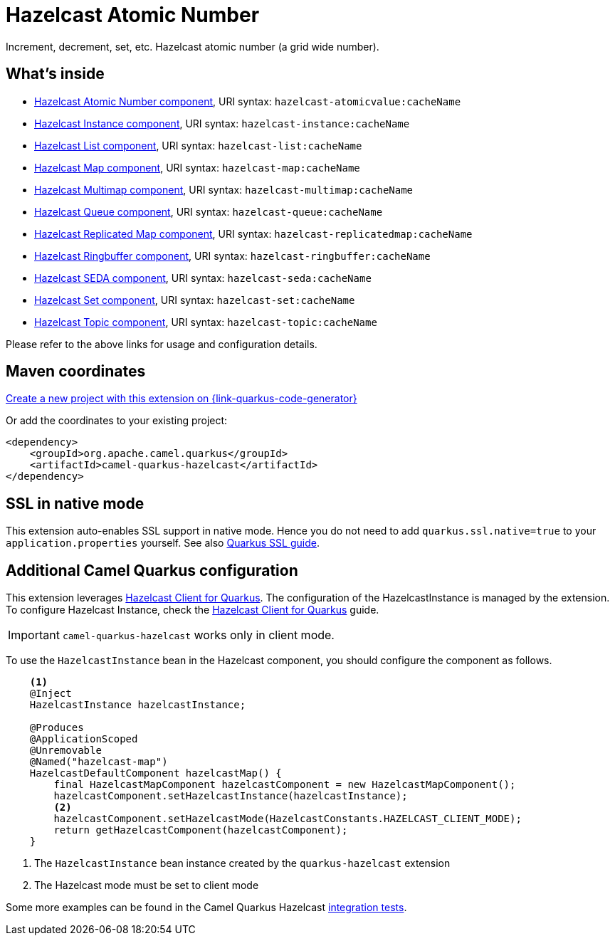 // Do not edit directly!
// This file was generated by camel-quarkus-maven-plugin:update-extension-doc-page
[id="extensions-hazelcast"]
= Hazelcast Atomic Number
:linkattrs:
:cq-artifact-id: camel-quarkus-hazelcast
:cq-native-supported: true
:cq-status: Stable
:cq-status-deprecation: Stable
:cq-description: Increment, decrement, set, etc. Hazelcast atomic number (a grid wide number).
:cq-deprecated: false
:cq-jvm-since: 1.1.0
:cq-native-since: 1.6.0

ifeval::[{doc-show-badges} == true]
[.badges]
[.badge-key]##JVM since##[.badge-supported]##1.1.0## [.badge-key]##Native since##[.badge-supported]##1.6.0##
endif::[]

Increment, decrement, set, etc. Hazelcast atomic number (a grid wide number).

[id="extensions-hazelcast-whats-inside"]
== What's inside

* xref:{cq-camel-components}::hazelcast-atomicvalue-component.adoc[Hazelcast Atomic Number component], URI syntax: `hazelcast-atomicvalue:cacheName`
* xref:{cq-camel-components}::hazelcast-instance-component.adoc[Hazelcast Instance component], URI syntax: `hazelcast-instance:cacheName`
* xref:{cq-camel-components}::hazelcast-list-component.adoc[Hazelcast List component], URI syntax: `hazelcast-list:cacheName`
* xref:{cq-camel-components}::hazelcast-map-component.adoc[Hazelcast Map component], URI syntax: `hazelcast-map:cacheName`
* xref:{cq-camel-components}::hazelcast-multimap-component.adoc[Hazelcast Multimap component], URI syntax: `hazelcast-multimap:cacheName`
* xref:{cq-camel-components}::hazelcast-queue-component.adoc[Hazelcast Queue component], URI syntax: `hazelcast-queue:cacheName`
* xref:{cq-camel-components}::hazelcast-replicatedmap-component.adoc[Hazelcast Replicated Map component], URI syntax: `hazelcast-replicatedmap:cacheName`
* xref:{cq-camel-components}::hazelcast-ringbuffer-component.adoc[Hazelcast Ringbuffer component], URI syntax: `hazelcast-ringbuffer:cacheName`
* xref:{cq-camel-components}::hazelcast-seda-component.adoc[Hazelcast SEDA component], URI syntax: `hazelcast-seda:cacheName`
* xref:{cq-camel-components}::hazelcast-set-component.adoc[Hazelcast Set component], URI syntax: `hazelcast-set:cacheName`
* xref:{cq-camel-components}::hazelcast-topic-component.adoc[Hazelcast Topic component], URI syntax: `hazelcast-topic:cacheName`

Please refer to the above links for usage and configuration details.

[id="extensions-hazelcast-maven-coordinates"]
== Maven coordinates

https://{link-quarkus-code-generator}/?extension-search=camel-quarkus-hazelcast[Create a new project with this extension on {link-quarkus-code-generator}, window="_blank"]

Or add the coordinates to your existing project:

[source,xml]
----
<dependency>
    <groupId>org.apache.camel.quarkus</groupId>
    <artifactId>camel-quarkus-hazelcast</artifactId>
</dependency>
----
ifeval::[{doc-show-user-guide-link} == true]
Check the xref:user-guide/index.adoc[User guide] for more information about writing Camel Quarkus applications.
endif::[]

[id="extensions-hazelcast-ssl-in-native-mode"]
== SSL in native mode

This extension auto-enables SSL support in native mode. Hence you do not need to add
`quarkus.ssl.native=true` to your `application.properties` yourself. See also
https://quarkus.io/guides/native-and-ssl[Quarkus SSL guide].

[id="extensions-hazelcast-additional-camel-quarkus-configuration"]
== Additional Camel Quarkus configuration

This extension leverages https://github.com/hazelcast/quarkus-hazelcast-client[Hazelcast Client for Quarkus]. The configuration of the HazelcastInstance is managed by the extension. To configure Hazelcast Instance, check the https://github.com/hazelcast/quarkus-hazelcast-client[Hazelcast Client for Quarkus] guide.

IMPORTANT: `camel-quarkus-hazelcast` works only in client mode.

To use the `HazelcastInstance` bean in the Hazelcast component, you should configure the component as follows.

[source,java]
----
    <1>
    @Inject
    HazelcastInstance hazelcastInstance;

    @Produces
    @ApplicationScoped
    @Unremovable
    @Named("hazelcast-map")
    HazelcastDefaultComponent hazelcastMap() {
        final HazelcastMapComponent hazelcastComponent = new HazelcastMapComponent();
        hazelcastComponent.setHazelcastInstance(hazelcastInstance);
        <2>
        hazelcastComponent.setHazelcastMode(HazelcastConstants.HAZELCAST_CLIENT_MODE);
        return getHazelcastComponent(hazelcastComponent);
    }
----
<1> The `HazelcastInstance` bean instance created by the `quarkus-hazelcast` extension
<2> The Hazelcast mode must be set to client mode

Some more examples can be found in the Camel Quarkus Hazelcast https://github.com/apache/camel-quarkus/tree/main/integration-tests/hazelcast[integration tests].

